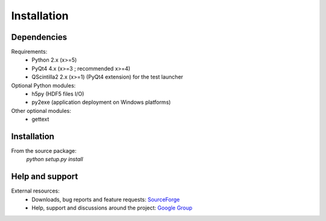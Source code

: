 Installation
============

Dependencies
------------

Requirements:
    * Python 2.x (x>=5)
    * PyQt4 4.x (x>=3 ; recommended x>=4)
    * QScintilla2 2.x (x>=1) (PyQt4 extension) for the test launcher
    
Optional Python modules:
    * h5py (HDF5 files I/O)
    * py2exe (application deployment on Windows platforms)

Other optional modules:
    * gettext

Installation
------------

From the source package:
    `python setup.py install`
        
Help and support
----------------

External resources:
    * Downloads, bug reports and feature requests: `SourceForge`_
    * Help, support and discussions around the project: `Google Group`_
  
.. _SourceForge: http://sourceforge.net/projects/guidata/
.. _Google Group: http://groups.google.fr/group/guidata_guiqwt
